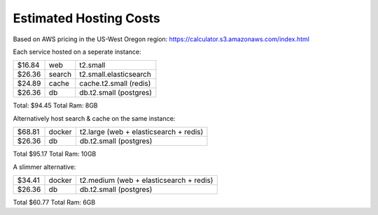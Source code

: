 Estimated Hosting Costs
=======================

Based on AWS pricing in the US-West Oregon region:
https://calculator.s3.amazonaws.com/index.html


Each service hosted on a seperate instance:

+------+--------+----------------------+
|$16.84| web    |t2.small              |
+------+--------+----------------------+
|$26.36| search |t2.small.elasticsearch|
+------+--------+----------------------+
|$24.89| cache  |cache.t2.small (redis)|
+------+--------+----------------------+
|$26.36| db     |db.t2.small (postgres)|
+------+--------+----------------------+

Total: $94.45 Total Ram: 8GB

Alternatively host search & cache on the same instance:

+------+-------+---------------------------------------+
|$68.81| docker| t2.large (web + elasticsearch + redis)|
+------+-------+---------------------------------------+
|$26.36| db    | db.t2.small (postgres)                |
+------+-------+---------------------------------------+

Total $95.17  Total Ram: 10GB

A slimmer alternative:

+------+-------+----------------------------------------+
|$34.41| docker| t2.medium (web + elasticsearch + redis)|
+------+-------+----------------------------------------+
|$26.36| db    | db.t2.small (postgres)                 |
+------+-------+----------------------------------------+

Total $60.77  Total Ram: 6GB
